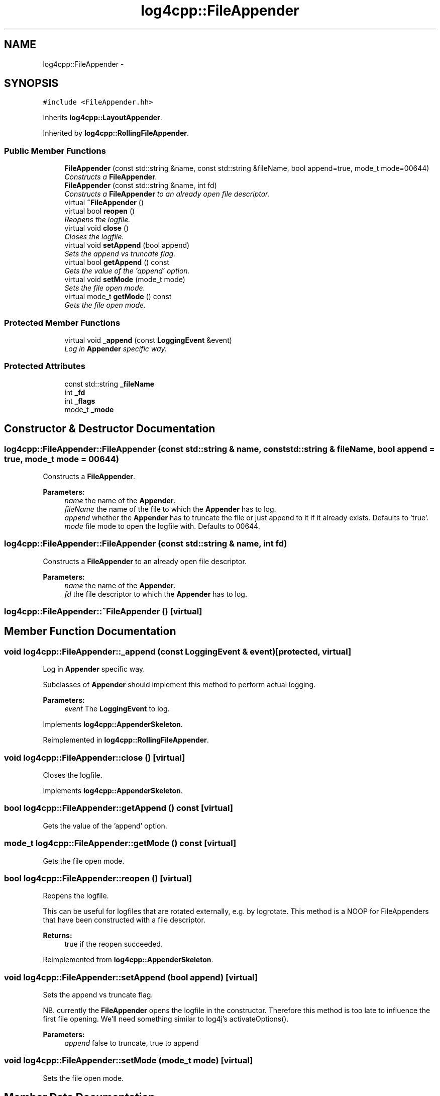 .TH "log4cpp::FileAppender" 3 "3 Oct 2012" "Version 1.0" "log4cpp" \" -*- nroff -*-
.ad l
.nh
.SH NAME
log4cpp::FileAppender \- 
.SH SYNOPSIS
.br
.PP
\fC#include <FileAppender.hh>\fP
.PP
Inherits \fBlog4cpp::LayoutAppender\fP.
.PP
Inherited by \fBlog4cpp::RollingFileAppender\fP.
.PP
.SS "Public Member Functions"

.in +1c
.ti -1c
.RI "\fBFileAppender\fP (const std::string &name, const std::string &fileName, bool append=true, mode_t mode=00644)"
.br
.RI "\fIConstructs a \fBFileAppender\fP. \fP"
.ti -1c
.RI "\fBFileAppender\fP (const std::string &name, int fd)"
.br
.RI "\fIConstructs a \fBFileAppender\fP to an already open file descriptor. \fP"
.ti -1c
.RI "virtual \fB~FileAppender\fP ()"
.br
.ti -1c
.RI "virtual bool \fBreopen\fP ()"
.br
.RI "\fIReopens the logfile. \fP"
.ti -1c
.RI "virtual void \fBclose\fP ()"
.br
.RI "\fICloses the logfile. \fP"
.ti -1c
.RI "virtual void \fBsetAppend\fP (bool append)"
.br
.RI "\fISets the append vs truncate flag. \fP"
.ti -1c
.RI "virtual bool \fBgetAppend\fP () const "
.br
.RI "\fIGets the value of the 'append' option. \fP"
.ti -1c
.RI "virtual void \fBsetMode\fP (mode_t mode)"
.br
.RI "\fISets the file open mode. \fP"
.ti -1c
.RI "virtual mode_t \fBgetMode\fP () const "
.br
.RI "\fIGets the file open mode. \fP"
.in -1c
.SS "Protected Member Functions"

.in +1c
.ti -1c
.RI "virtual void \fB_append\fP (const \fBLoggingEvent\fP &event)"
.br
.RI "\fILog in \fBAppender\fP specific way. \fP"
.in -1c
.SS "Protected Attributes"

.in +1c
.ti -1c
.RI "const std::string \fB_fileName\fP"
.br
.ti -1c
.RI "int \fB_fd\fP"
.br
.ti -1c
.RI "int \fB_flags\fP"
.br
.ti -1c
.RI "mode_t \fB_mode\fP"
.br
.in -1c
.SH "Constructor & Destructor Documentation"
.PP 
.SS "log4cpp::FileAppender::FileAppender (const std::string & name, const std::string & fileName, bool append = \fCtrue\fP, mode_t mode = \fC00644\fP)"
.PP
Constructs a \fBFileAppender\fP. 
.PP
\fBParameters:\fP
.RS 4
\fIname\fP the name of the \fBAppender\fP. 
.br
\fIfileName\fP the name of the file to which the \fBAppender\fP has to log. 
.br
\fIappend\fP whether the \fBAppender\fP has to truncate the file or just append to it if it already exists. Defaults to 'true'. 
.br
\fImode\fP file mode to open the logfile with. Defaults to 00644. 
.RE
.PP

.SS "log4cpp::FileAppender::FileAppender (const std::string & name, int fd)"
.PP
Constructs a \fBFileAppender\fP to an already open file descriptor. 
.PP
\fBParameters:\fP
.RS 4
\fIname\fP the name of the \fBAppender\fP. 
.br
\fIfd\fP the file descriptor to which the \fBAppender\fP has to log. 
.RE
.PP

.SS "log4cpp::FileAppender::~FileAppender ()\fC [virtual]\fP"
.PP
.SH "Member Function Documentation"
.PP 
.SS "void log4cpp::FileAppender::_append (const \fBLoggingEvent\fP & event)\fC [protected, virtual]\fP"
.PP
Log in \fBAppender\fP specific way. 
.PP
Subclasses of \fBAppender\fP should implement this method to perform actual logging. 
.PP
\fBParameters:\fP
.RS 4
\fIevent\fP The \fBLoggingEvent\fP to log. 
.RE
.PP

.PP
Implements \fBlog4cpp::AppenderSkeleton\fP.
.PP
Reimplemented in \fBlog4cpp::RollingFileAppender\fP.
.SS "void log4cpp::FileAppender::close ()\fC [virtual]\fP"
.PP
Closes the logfile. 
.PP
Implements \fBlog4cpp::AppenderSkeleton\fP.
.SS "bool log4cpp::FileAppender::getAppend () const\fC [virtual]\fP"
.PP
Gets the value of the 'append' option. 
.PP
.SS "mode_t log4cpp::FileAppender::getMode () const\fC [virtual]\fP"
.PP
Gets the file open mode. 
.PP
.SS "bool log4cpp::FileAppender::reopen ()\fC [virtual]\fP"
.PP
Reopens the logfile. 
.PP
This can be useful for logfiles that are rotated externally, e.g. by logrotate. This method is a NOOP for FileAppenders that have been constructed with a file descriptor. 
.PP
\fBReturns:\fP
.RS 4
true if the reopen succeeded. 
.RE
.PP

.PP
Reimplemented from \fBlog4cpp::AppenderSkeleton\fP.
.SS "void log4cpp::FileAppender::setAppend (bool append)\fC [virtual]\fP"
.PP
Sets the append vs truncate flag. 
.PP
NB. currently the \fBFileAppender\fP opens the logfile in the constructor. Therefore this method is too late to influence the first file opening. We'll need something similar to log4j's activateOptions(). 
.PP
\fBParameters:\fP
.RS 4
\fIappend\fP false to truncate, true to append 
.RE
.PP

.SS "void log4cpp::FileAppender::setMode (mode_t mode)\fC [virtual]\fP"
.PP
Sets the file open mode. 
.PP
.SH "Member Data Documentation"
.PP 
.SS "int \fBlog4cpp::FileAppender::_fd\fP\fC [protected]\fP"
.PP
.SS "const std::string \fBlog4cpp::FileAppender::_fileName\fP\fC [protected]\fP"
.PP
.SS "int \fBlog4cpp::FileAppender::_flags\fP\fC [protected]\fP"
.PP
.SS "mode_t \fBlog4cpp::FileAppender::_mode\fP\fC [protected]\fP"
.PP


.SH "Author"
.PP 
Generated automatically by Doxygen for log4cpp from the source code.
